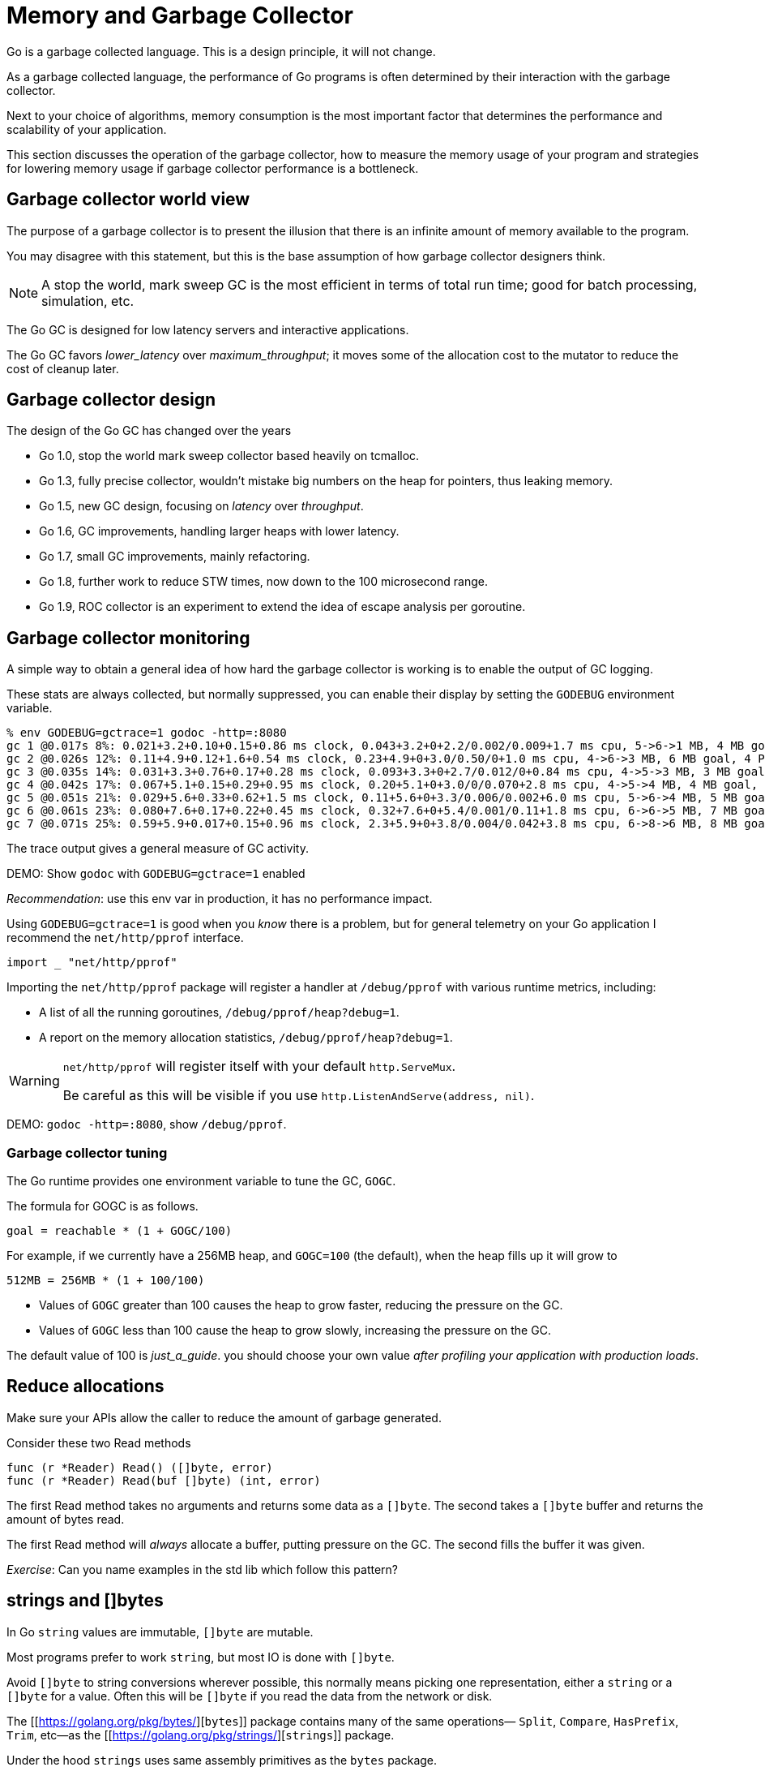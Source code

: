 = Memory and Garbage Collector

Go is a garbage collected language. This is a design principle, it will not change.

As a garbage collected language, the performance of Go programs is often determined by their interaction with the garbage collector.

Next to your choice of algorithms, memory consumption is the most important factor that determines the performance and scalability of your application.

This section discusses the operation of the garbage collector, how to measure the memory usage of your program and strategies for lowering memory usage if garbage collector performance is a bottleneck.

== Garbage collector world view

The purpose of a garbage collector is to present the illusion that there is an infinite amount of memory available to the program.

You may disagree with this statement, but this is the base assumption of how garbage collector designers think.

NOTE: A stop the world, mark sweep GC is the most efficient in terms of total run time; good for batch processing, simulation, etc.

The Go GC is designed for low latency servers and interactive applications.

The Go GC favors _lower_latency_ over _maximum_throughput_; it moves some of the allocation cost to the mutator to reduce the cost of cleanup later.

== Garbage collector design

The design of the Go GC has changed over the years

- Go 1.0, stop the world mark sweep collector based heavily on tcmalloc.
- Go 1.3, fully precise collector, wouldn't mistake big numbers on the heap for pointers, thus leaking memory.
- Go 1.5, new GC design, focusing on _latency_ over _throughput_.
- Go 1.6, GC improvements, handling larger heaps with lower latency.
- Go 1.7, small GC improvements, mainly refactoring.
- Go 1.8, further work to reduce STW times, now down to the 100 microsecond range.
- Go 1.9, ROC collector is an experiment to extend the idea of escape analysis per goroutine.

== Garbage collector monitoring

A simple way to obtain a general idea of how hard the garbage collector is working is to enable the output of GC logging.

These stats are always collected, but normally suppressed, you can enable their display by setting the `GODEBUG` environment variable.

[source,options=nowrap]
% env GODEBUG=gctrace=1 godoc -http=:8080
gc 1 @0.017s 8%: 0.021+3.2+0.10+0.15+0.86 ms clock, 0.043+3.2+0+2.2/0.002/0.009+1.7 ms cpu, 5->6->1 MB, 4 MB goal, 4 P
gc 2 @0.026s 12%: 0.11+4.9+0.12+1.6+0.54 ms clock, 0.23+4.9+0+3.0/0.50/0+1.0 ms cpu, 4->6->3 MB, 6 MB goal, 4 P
gc 3 @0.035s 14%: 0.031+3.3+0.76+0.17+0.28 ms clock, 0.093+3.3+0+2.7/0.012/0+0.84 ms cpu, 4->5->3 MB, 3 MB goal, 4 P
gc 4 @0.042s 17%: 0.067+5.1+0.15+0.29+0.95 ms clock, 0.20+5.1+0+3.0/0/0.070+2.8 ms cpu, 4->5->4 MB, 4 MB goal, 4 P
gc 5 @0.051s 21%: 0.029+5.6+0.33+0.62+1.5 ms clock, 0.11+5.6+0+3.3/0.006/0.002+6.0 ms cpu, 5->6->4 MB, 5 MB goal, 4 P
gc 6 @0.061s 23%: 0.080+7.6+0.17+0.22+0.45 ms clock, 0.32+7.6+0+5.4/0.001/0.11+1.8 ms cpu, 6->6->5 MB, 7 MB goal, 4 P
gc 7 @0.071s 25%: 0.59+5.9+0.017+0.15+0.96 ms clock, 2.3+5.9+0+3.8/0.004/0.042+3.8 ms cpu, 6->8->6 MB, 8 MB goal, 4 P

The trace output gives a general measure of GC activity.

DEMO: Show `godoc` with `GODEBUG=gctrace=1` enabled

_Recommendation_: use this env var in production, it has no performance impact.

Using `GODEBUG=gctrace=1` is good when you _know_ there is a problem, but for general telemetry on your Go application I recommend the `net/http/pprof` interface.

[source]
import _ "net/http/pprof"

Importing the `net/http/pprof` package will register a handler at `/debug/pprof` with various runtime metrics, including:

- A list of all the running goroutines, `/debug/pprof/heap?debug=1`. 
- A report on the memory allocation statistics, `/debug/pprof/heap?debug=1`.

[WARNING]
====
`net/http/pprof` will register itself with your default `http.ServeMux`.

Be careful as this will be visible if you use `http.ListenAndServe(address, nil)`.
====

DEMO: `godoc -http=:8080`, show `/debug/pprof`.

=== Garbage collector tuning

The Go runtime provides one environment variable to tune the GC, `GOGC`.

The formula for GOGC is as follows.

[source]
goal = reachable * (1 + GOGC/100)

For example, if we currently have a 256MB heap, and `GOGC=100` (the default), when the heap fills up it will grow to

[source]
512MB = 256MB * (1 + 100/100)

- Values of `GOGC` greater than 100 causes the heap to grow faster, reducing the pressure on the GC.
- Values of `GOGC` less than 100 cause the heap to grow slowly, increasing the pressure on the GC.

The default value of 100 is _just_a_guide_. you should choose your own value _after profiling your application with production loads_.

== Reduce allocations

Make sure your APIs allow the caller to reduce the amount of garbage generated.

Consider these two Read methods

 func (r *Reader) Read() ([]byte, error)
 func (r *Reader) Read(buf []byte) (int, error)

The first Read method takes no arguments and returns some data as a `[]byte`. The second takes a `[]byte` buffer and returns the amount of bytes read.

The first Read method will _always_ allocate a buffer, putting pressure on the GC. The second fills the buffer it was given.

_Exercise_: Can you name examples in the std lib which follow this pattern?

== ++strings++ and ++[]byte++s

In Go `string` values are immutable, `[]byte` are mutable.

Most programs prefer to work `string`, but most IO is done with `[]byte`.

Avoid `[]byte` to string conversions wherever possible, this normally means picking one representation, either a `string` or a `[]byte` for a value. Often this will be `[]byte` if you read the data from the network or disk.

The [[https://golang.org/pkg/bytes/][`bytes`]] package contains many of the same operations— `Split`, `Compare`, `HasPrefix`, `Trim`, etc—as the [[https://golang.org/pkg/strings/][`strings`]] package.

Under the hood `strings` uses same assembly primitives as the `bytes` package.

== Using `[]byte` as a map key

It is very common to use a `string` as a map key, but often you have a `[]byte`.

The compiler implements a specific optimisation for this case

 var m map[string]string
 v, ok := m[string(bytes)]

This will avoid the conversion of the byte slice to a string for the map lookup. This is very specific, it won't work if you do something like

 key := string(bytes)
 val, ok := m[key] 

== Avoid string concatenation

Go strings are immutable. Concatenating two strings generates a third. Which of the following is fastest? 

.code examples/concat/concat_test.go /START1 OMIT/,/END1 OMIT/
.code examples/concat/concat_test.go /START2 OMIT/,/END2 OMIT/
.code examples/concat/concat_test.go /START3 OMIT/,/END3 OMIT/
.code examples/concat/concat_test.go /START4 OMIT/,/END4 OMIT/

DEMO: `go`test`-bench=.`./examples/concat`

== Preallocate slices if the length is known

Append is convenient, but wasteful.

Slices grow by doubling up to 1024 elements, then by approximately 25% after that. What is the capacity of `b` after we append one more item to it?

.play examples/grow.go /START OMIT/,/END OMIT/

If you use the append pattern you could be copying a lot of data and creating a lot of garbage.

If know know the length of the slice beforehand, then pre-allocate the target to avoid copying and to make sure the target is exactly the right size. 

_Before:_

     var s []string
     for _, v := range fn() {
            s = append(s, v)
     }
     return s

_After:_

     vals := fn()
     s := make([]string, len(vals))
     for i, v := range vals {
            s[i] = v           
     }
     return s

== Using sync.Pool

The `sync` package comes with a `sync.Pool` type which is used to reuse common objects.

`sync.Pool` has no fixed size or maximum capacity. You add to it and take from it until a GC happens, then it is emptied unconditionally. 

.code examples/pool.go /START OMIT/,/END OMIT/

WARNING: `sync.Pool` is not a cache. It can and will be emptied _at_any_time_.

Do not place important items in a `sync.Pool`, they will be discarded.

_Personal_opinion_: `sync.Pool` is hard to use safely. Don't use `sync.Pool`.

== Exercises

- Using `godoc` (or another program) observe the results of changing `GOGC` using `GODEBUG=gctrace=1`.

- Benchmark byte's string(byte) map keys

- Benchmark allocs from different concat strategies.
